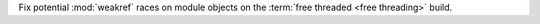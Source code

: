 Fix potential :mod:`weakref` races on module objects on the :term:`free threaded <free
threading>` build.
